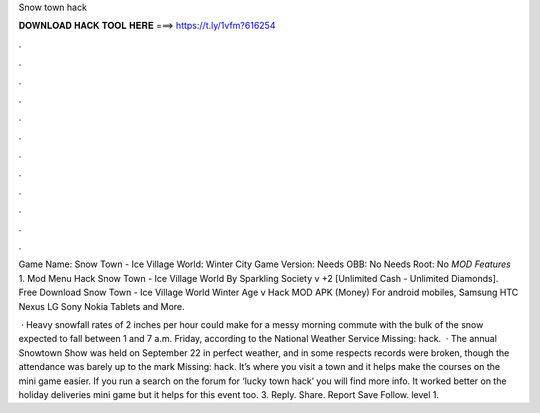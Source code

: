 Snow town hack



𝐃𝐎𝐖𝐍𝐋𝐎𝐀𝐃 𝐇𝐀𝐂𝐊 𝐓𝐎𝐎𝐋 𝐇𝐄𝐑𝐄 ===> https://t.ly/1vfm?616254



.



.



.



.



.



.



.



.



.



.



.



.

Game Name: Snow Town - Ice Village World: Winter City Game Version: Needs OBB: No Needs Root: No *MOD Features* 1. Mod Menu Hack Snow Town - Ice Village World By Sparkling Society v +2 [Unlimited Cash - Unlimited Diamonds]. Free Download Snow Town - Ice Village World Winter Age v Hack MOD APK (Money) For android mobiles, Samsung HTC Nexus LG Sony Nokia Tablets and More.

 · Heavy snowfall rates of 2 inches per hour could make for a messy morning commute with the bulk of the snow expected to fall between 1 and 7 a.m. Friday, according to the National Weather Service Missing: hack.  · The annual Snowtown Show was held on September 22 in perfect weather, and in some respects records were broken, though the attendance was barely up to the mark Missing: hack. It’s where you visit a town and it helps make the courses on the mini game easier. If you run a search on the forum for ‘lucky town hack’ you will find more info. It worked better on the holiday deliveries mini game but it helps for this event too. 3. Reply. Share. Report Save Follow. level 1.
